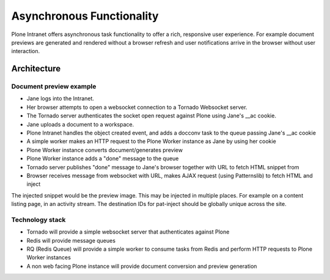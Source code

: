 ==========================
Asynchronous Functionality
==========================

Plone Intranet offers asynchronous task functionality
to offer a rich, responsive user experience.
For example document previews are generated and rendered without a browser refresh
and user notifications arrive in the browser without user interaction.

Architecture
============

Document preview example
------------------------

* Jane logs into the Intranet.
* Her browser attempts to open a websocket connection to a Tornado Websocket server.
* The Tornado server authenticates the socket open request against Plone using Jane's __ac cookie.
* Jane uploads a document to a workspace.
* Plone Intranet handles the object created event, and adds a docconv task to the queue passing Jane's __ac cookie
* A simple worker makes an HTTP request to the Plone Worker instance as Jane by using her cookie
* Plone Worker instance converts document/generates preview
* Plone Worker instance adds a "done" message to the queue
* Tornado server publishes "done" message to Jane's browser together with URL to fetch HTML snippet from
* Browser receives message from websocket with URL, makes AJAX request (using Patternslib) to fetch HTML and inject

The injected snippet would be the preview image.
This may be injected in multiple places.
For example on a content listing page, in an activity stream.
The destination IDs for pat-inject should be globally unique across the site.

Technology stack
----------------

* Tornado will provide a simple websocket server that authenticates against Plone
* Redis will provide message queues
* RQ (Redis Queue) will provide a simple worker to consume tasks from Redis and perform HTTP requests to Plone Worker instances
* A non web facing Plone instance will provide document conversion and preview generation

